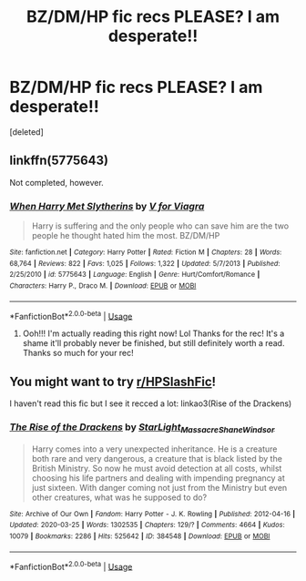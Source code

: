 #+TITLE: BZ/DM/HP fic recs PLEASE? I am desperate!!

* BZ/DM/HP fic recs PLEASE? I am desperate!!
:PROPERTIES:
:Score: 0
:DateUnix: 1595945336.0
:DateShort: 2020-Jul-28
:FlairText: Recommendation
:END:
[deleted]


** linkffn(5775643)

Not completed, however.
:PROPERTIES:
:Score: 1
:DateUnix: 1595951159.0
:DateShort: 2020-Jul-28
:END:

*** [[https://www.fanfiction.net/s/5775643/1/][*/When Harry Met Slytherins/*]] by [[https://www.fanfiction.net/u/2166461/V-for-Viagra][/V for Viagra/]]

#+begin_quote
  Harry is suffering and the only people who can save him are the two people he thought hated him the most. BZ/DM/HP
#+end_quote

^{/Site/:} ^{fanfiction.net} ^{*|*} ^{/Category/:} ^{Harry} ^{Potter} ^{*|*} ^{/Rated/:} ^{Fiction} ^{M} ^{*|*} ^{/Chapters/:} ^{28} ^{*|*} ^{/Words/:} ^{68,764} ^{*|*} ^{/Reviews/:} ^{822} ^{*|*} ^{/Favs/:} ^{1,025} ^{*|*} ^{/Follows/:} ^{1,322} ^{*|*} ^{/Updated/:} ^{5/7/2013} ^{*|*} ^{/Published/:} ^{2/25/2010} ^{*|*} ^{/id/:} ^{5775643} ^{*|*} ^{/Language/:} ^{English} ^{*|*} ^{/Genre/:} ^{Hurt/Comfort/Romance} ^{*|*} ^{/Characters/:} ^{Harry} ^{P.,} ^{Draco} ^{M.} ^{*|*} ^{/Download/:} ^{[[http://www.ff2ebook.com/old/ffn-bot/index.php?id=5775643&source=ff&filetype=epub][EPUB]]} ^{or} ^{[[http://www.ff2ebook.com/old/ffn-bot/index.php?id=5775643&source=ff&filetype=mobi][MOBI]]}

--------------

*FanfictionBot*^{2.0.0-beta} | [[https://github.com/tusing/reddit-ffn-bot/wiki/Usage][Usage]]
:PROPERTIES:
:Author: FanfictionBot
:Score: 1
:DateUnix: 1595951176.0
:DateShort: 2020-Jul-28
:END:

**** Ooh!!! I'm actually reading this right now! Lol Thanks for the rec! It's a shame it'll probably never be finished, but still definitely worth a read. Thanks so much for your rec!
:PROPERTIES:
:Author: cptvpxxy
:Score: 1
:DateUnix: 1595955765.0
:DateShort: 2020-Jul-28
:END:


** You might want to try [[/r/HPSlashFic][r/HPSlashFic]]!

I haven't read this fic but I see it recced a lot: linkao3(Rise of the Drackens)
:PROPERTIES:
:Author: sailingg
:Score: 1
:DateUnix: 1595998622.0
:DateShort: 2020-Jul-29
:END:

*** [[https://archiveofourown.org/works/384548][*/The Rise of the Drackens/*]] by [[https://www.archiveofourown.org/users/StarLight_Massacre/pseuds/StarLight_Massacre/users/ShaneWindsor/pseuds/ShaneWindsor][/StarLight_MassacreShaneWindsor/]]

#+begin_quote
  Harry comes into a very unexpected inheritance. He is a creature both rare and very dangerous, a creature that is black listed by the British Ministry. So now he must avoid detection at all costs, whilst choosing his life partners and dealing with impending pregnancy at just sixteen. With danger coming not just from the Ministry but even other creatures, what was he supposed to do?
#+end_quote

^{/Site/:} ^{Archive} ^{of} ^{Our} ^{Own} ^{*|*} ^{/Fandom/:} ^{Harry} ^{Potter} ^{-} ^{J.} ^{K.} ^{Rowling} ^{*|*} ^{/Published/:} ^{2012-04-16} ^{*|*} ^{/Updated/:} ^{2020-03-25} ^{*|*} ^{/Words/:} ^{1302535} ^{*|*} ^{/Chapters/:} ^{129/?} ^{*|*} ^{/Comments/:} ^{4664} ^{*|*} ^{/Kudos/:} ^{10079} ^{*|*} ^{/Bookmarks/:} ^{2286} ^{*|*} ^{/Hits/:} ^{525642} ^{*|*} ^{/ID/:} ^{384548} ^{*|*} ^{/Download/:} ^{[[https://archiveofourown.org/downloads/384548/The%20Rise%20of%20the%20Drackens.epub?updated_at=1585228996][EPUB]]} ^{or} ^{[[https://archiveofourown.org/downloads/384548/The%20Rise%20of%20the%20Drackens.mobi?updated_at=1585228996][MOBI]]}

--------------

*FanfictionBot*^{2.0.0-beta} | [[https://github.com/tusing/reddit-ffn-bot/wiki/Usage][Usage]]
:PROPERTIES:
:Author: FanfictionBot
:Score: 1
:DateUnix: 1595998639.0
:DateShort: 2020-Jul-29
:END:
